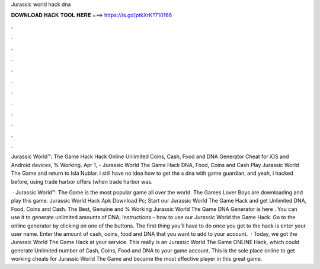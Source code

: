 Jurassic world hack dna



𝐃𝐎𝐖𝐍𝐋𝐎𝐀𝐃 𝐇𝐀𝐂𝐊 𝐓𝐎𝐎𝐋 𝐇𝐄𝐑𝐄 ===> https://is.gd/ptkXrK?710166



.



.



.



.



.



.



.



.



.



.



.



.

Jurassic World™: The Game Hack Hack Online Unlimited Coins, Cash, Food and DNA Generator Cheat for iOS and Android devices, % Working. Apr 1, - Jurassic World The Game Hack DNA, Food, Coins and Cash Play Jurassic World The Game and return to Isla Nublar. i still have no idea how to get the s dna with game guardian, and yeah, i hacked before, using trade harbor offers (when trade harbor was.

 · Jurassic World™: The Game is the most popular game all over the world. The Games Lover Boys are downloading and play this game. Jurassic World Hack Apk Download Pc; Start our Jurassic World The Game Hack and get Unlimited DNA, Food, Coins and Cash. The Best, Genuine and % Working Jurassic World The Game DNA Generator is here . You can use it to generate unlimited amounts of DNA; Instructions – how to use our Jurassic World the Game Hack. Go to the online generator by clicking on one of the buttons. The first thing you’ll have to do once you get to the hack is enter your user name. Enter the amount of cash, coins, food and DNA that you want to add to your account.  · Today, we got the Jurassic World The Game Hack at your service. This really is an Jurassic World The Game ONLINE Hack, which could generate Unlimited number of Cash, Coins, Food and DNA to your game account. This is the sole place online to get working cheats for Jurassic World The Game and became the most effective player in this great game.
